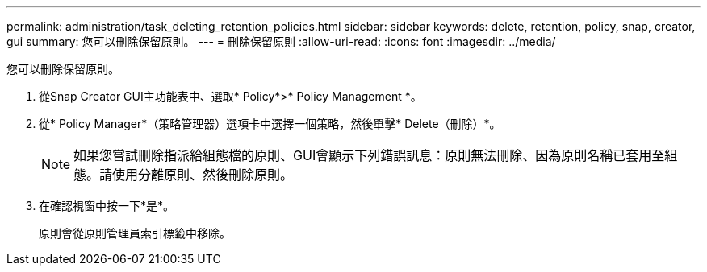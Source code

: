 ---
permalink: administration/task_deleting_retention_policies.html 
sidebar: sidebar 
keywords: delete, retention, policy, snap, creator, gui 
summary: 您可以刪除保留原則。 
---
= 刪除保留原則
:allow-uri-read: 
:icons: font
:imagesdir: ../media/


[role="lead"]
您可以刪除保留原則。

. 從Snap Creator GUI主功能表中、選取* Policy*>* Policy Management *。
. 從* Policy Manager*（策略管理器）選項卡中選擇一個策略，然後單擊* Delete（刪除）*。
+

NOTE: 如果您嘗試刪除指派給組態檔的原則、GUI會顯示下列錯誤訊息：原則無法刪除、因為原則名稱已套用至組態。請使用分離原則、然後刪除原則。

. 在確認視窗中按一下*是*。
+
原則會從原則管理員索引標籤中移除。


